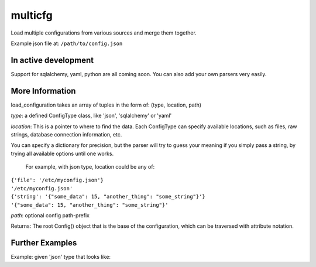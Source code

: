 ========
multicfg
========

Load multiple configurations from various sources and merge them together.

Example json file at: ``/path/to/config.json``

.. code-block:: json
    {
        "id": "mr_example",
        "token": "ABCDEFGHIJ",
        "some": {
            "nested": {
                "bits": {
                    "value": 15,
                    "other_thing": 8
                }
            }
        }
    }

.. code-block:: python
    from multicfg.config import load_configuration

    config = load_configuration([
        ('json', {'file': '/path/to/config.json'})
    ])

    config.id == "mr_example"
    config.token == "ABCDEFGHIJ"
    config.some.nested.bits.value == 15


In active development
---------------------

Support for sqlalchemy, yaml, python are all coming soon.
You can also add your own parsers very easily.

More Information
----------------

load_configuration takes an array of tuples in the form of:
(type, location, path)

`type`: a defined ConfigType class, like 'json', 'sqlalchemy' or 'yaml'

`location`: This is a pointer to where to find the data.  Each ConfigType can
specify available locations, such as files, raw strings, database
connection information, etc.

You can specify a dictionary for precision, but the parser will try to
guess your meaning if you simply pass a string, by trying all available
options until one works.

    For example, with json type, location could be any of:
|        ``{'file': '/etc/myconfig.json'}``
|        ``'/etc/myconfig.json'``
|        ``{'string': '{"some_data": 15, "another_thing": "some_string"}'}``
|        ``'{"some_data": 15, "another_thing": "some_string"}'``

`path`: optional config path-prefix

Returns: The root Config() object that is the base of the configuration,
which can be traversed with attribute notation.

Further Examples
----------------

Example: given 'json' type that looks like:

.. code-block:: json
    {
        "a": {
            "b": {
                "c": {
                    "d": 15
                }
            }
        }
    }


.. code-block:: python
    config = load_configuration([
            ('json', {'file': '/path/to/above/config.json'}, 'h.i.j')
    ])

    config.h.i.j.a.b.c.d == 15
